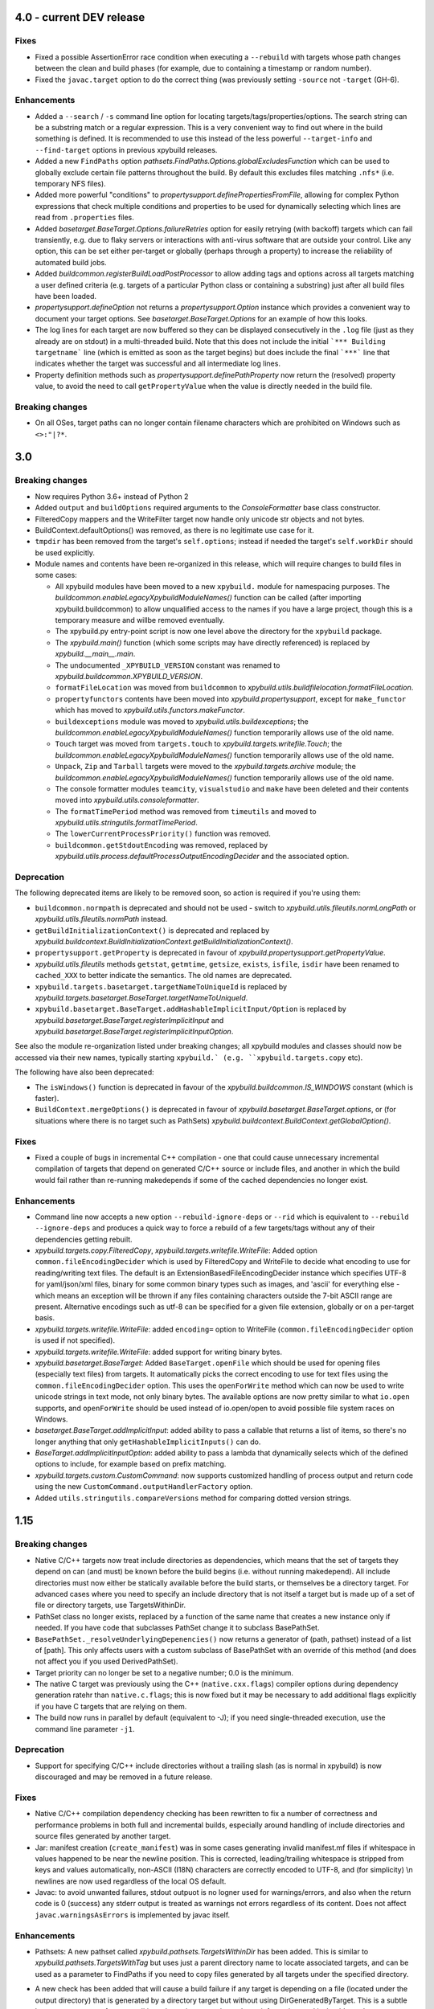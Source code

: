 4.0 - current DEV release
=========================

.. py:currentmodule:: xpybuild

Fixes
-----

- Fixed a possible AssertionError race condition when executing a ``--rebuild`` with targets whose path changes 
  between the clean and build phases (for example, due to containing a timestamp or random number). 
- Fixed the ``javac.target`` option to do the correct thing (was previously setting ``-source`` not ``-target`` (GH-6). 

Enhancements
------------

- Added a ``--search`` / ``-s`` command line option for locating targets/tags/properties/options. The search string 
  can be a substring match or a regular expression. This is a very convenient way to find out where in the build 
  something is defined. It is recommended to use this instead of the less powerful ``--target-info`` and 
  ``--find-target`` options in previous xpybuild releases. 
- Added a new ``FindPaths`` option `pathsets.FindPaths.Options.globalExcludesFunction` which can be used to globally exclude 
  certain file patterns throughout the build. By default this excludes files matching ``.nfs*`` (i.e. temporary NFS 
  files).
- Added more powerful "conditions" to `propertysupport.definePropertiesFromFile`, allowing for complex Python 
  expressions that check multiple conditions and properties to be used for dynamically selecting which lines are read 
  from ``.properties`` files. 
- Added `basetarget.BaseTarget.Options.failureRetries` option for easily retrying (with backoff) targets which can fail 
  transiently, e.g. due to flaky servers or interactions with anti-virus software that are outside your control. Like 
  any option, this can be set either per-target or globally (perhaps through a property) to increase the reliability of 
  automated build jobs. 
- Added `buildcommon.registerBuildLoadPostProcessor` to allow adding tags and options across all targets matching a 
  user defined criteria (e.g. targets of a particular Python class or containing a substring) just after all build 
  files have been loaded. 
- `propertysupport.defineOption` not returns a `propertysupport.Option` instance which provides a convenient way to 
  document your target options. See `basetarget.BaseTarget.Options` for an example of how this looks. 
- The log lines for each target are now buffered so they can be displayed consecutively in the ``.log`` file 
  (just as they already are on stdout) in a multi-threaded build. Note that this does not include the initial 
  ```*** Building targetname``` line (which is emitted as soon as the target begins) but does include the final 
  ```***``` line that indicates whether the target was successful and all intermediate log lines. 
- Property definition methods such as `propertysupport.definePathProperty` now return the (resolved) property value, 
  to avoid the need to call ``getPropertyValue`` when the value is directly needed in the build file. 

Breaking changes
----------------

- On all OSes, target paths can no longer contain filename characters which are prohibited on Windows such as ``<>:"|?*``. 
  

3.0
===

Breaking changes
----------------

-  Now requires Python 3.6+ instead of Python 2
-  Added ``output`` and ``buildOptions`` required arguments to the 
   `ConsoleFormatter` base class constructor.
-  FilteredCopy mappers and the WriteFilter target now handle only
   unicode str objects and not bytes.
-  BuildContext.defaultOptions() was removed, as there is no legitimate
   use case for it.
-  ``tmpdir`` has been removed from the target's ``self.options``;
   instead if needed the target's ``self.workDir`` should be used
   explicitly.
-  Module names and contents have been re-organized in this release,
   which will require changes to build files in some cases:

   - All xpybuild modules have been moved to a new ``xpybuild.`` module
     for namespacing purposes. The `buildcommon.enableLegacyXpybuildModuleNames()`
     function can be called (after importing xpybuild.buildcommon)
     to allow unqualified access to the names if you have a large
     project, though this is a temporary measure and willbe removed
     eventually.
   - The xpybuild.py entry-point script is now one level above the
     directory for the ``xpybuild`` package.
   - The `xpybuild.main()` function (which some scripts may have
     directly referenced) is replaced by
     `xpybuild.__main__.main`.
   - The undocumented ``_XPYBUILD_VERSION`` constant was renamed to 
     `xpybuild.buildcommon.XPYBUILD_VERSION`. 
   - ``formatFileLocation`` was moved from ``buildcommon`` to 
     `xpybuild.utils.buildfilelocation.formatFileLocation`.
   - ``propertyfunctors`` contents have been moved into `xpybuild.propertysupport`, 
     except for ``make_functor`` which has moved to `xpybuild.utils.functors.makeFunctor`. 
   - ``buildexceptions`` module was moved to `xpybuild.utils.buildexceptions`; the 
     `buildcommon.enableLegacyXpybuildModuleNames()` function temporarily allows use of the old name. 
   - ``Touch`` target was moved from ``targets.touch`` to `xpybuild.targets.writefile.Touch`; the 
     `buildcommon.enableLegacyXpybuildModuleNames()` function temporarily allows use of the old name.
   - ``Unpack``, ``Zip`` and ``Tarball`` targets were moved to the `xpybuild.targets.archive` 
     module; the `buildcommon.enableLegacyXpybuildModuleNames()` function temporarily allows use of the old name.
   - The console formatter modules ``teamcity``, ``visualstudio`` and ``make`` 
     have been deleted and their contents moved into `xpybuild.utils.consoleformatter`. 
   - The ``formatTimePeriod`` method was removed from ``timeutils`` and moved to 
     `xpybuild.utils.stringutils.formatTimePeriod`. 
   - The ``lowerCurrentProcessPriority()`` function was removed. 
   - ``buildcommon.getStdoutEncoding`` was removed, replaced by 
     `xpybuild.utils.process.defaultProcessOutputEncodingDecider` and the associated option. 

Deprecation
-----------
The following deprecated items are likely to be removed soon, so action is required 
if you're using them:

- ``buildcommon.normpath`` is deprecated and should not be used - switch to 
  `xpybuild.utils.fileutils.normLongPath` or `xpybuild.utils.fileutils.normPath` instead. 
- ``getBuildInitializationContext()`` is deprecated and replaced by 
  `xpybuild.buildcontext.BuildInitializationContext.getBuildInitializationContext()`.
- ``propertysupport.getProperty`` is deprecated in favour of 
  `xpybuild.propertysupport.getPropertyValue`. 
- `xpybuild.utils.fileutils` methods ``getstat``, ``getmtime``, ``getsize``, 
  ``exists``, ``isfile``, ``isdir`` have been renamed to ``cached_XXX`` 
  to better indicate the semantics. The old names are deprecated. 
- ``xpybuild.targets.basetarget.targetNameToUniqueId`` is replaced by 
  `xpybuild.targets.basetarget.BaseTarget.targetNameToUniqueId`. 
- ``xpybuild.basetarget.BaseTarget.addHashableImplicitInput/Option`` is replaced by 
  `xpybuild.basetarget.BaseTarget.registerImplicitInput` and 
  `xpybuild.basetarget.BaseTarget.registerImplicitInputOption`. 

See also the module re-organization listed under breaking changes; all xpybuild 
modules and classes should now be accessed via their new names, typically 
starting ``xpybuild.` (e.g. ``xpybuild.targets.copy`` etc).

The following have also been deprecated: 
 
- The ``isWindows()`` function is deprecated in favour of the `xpybuild.buildcommon.IS_WINDOWS` 
  constant (which is faster).
- ``BuildContext.mergeOptions()`` is deprecated in favour of
  `xpybuild.basetarget.BaseTarget.options`, or (for situations where there is no target such
  as PathSets) `xpybuild.buildcontext.BuildContext.getGlobalOption()`.


Fixes
-----

-  Fixed a couple of bugs in incremental C++ compilation - one that
   could cause unnecessary incremental compilation of targets that
   depend on generated C/C++ source or include files, and another in
   which the build would fail rather than re-running makedepends if some
   of the cached dependencies no longer exist.

Enhancements
------------

-  Command line now accepts a new option ``--rebuild-ignore-deps`` or ``--rid`` which is equivalent to 
   ``--rebuild --ignore-deps`` and produces a quick way to force a rebuild of a few targets/tags without any of their 
   dependencies getting rebuilt. 
-  `xpybuild.targets.copy.FilteredCopy`, `xpybuild.targets.writefile.WriteFile`: Added option ``common.fileEncodingDecider``
   which is used by FilteredCopy and WriteFile to decide what encoding
   to use for reading/writing text files. The default is an
   ExtensionBasedFileEncodingDecider instance which specifies UTF-8 for
   yaml/json/xml files, binary for some common binary types such as
   images, and 'ascii' for everything else - which means an exception
   will be thrown if any files containing characters outside the 7-bit
   ASCII range are present. Alternative encodings such as utf-8 can be
   specified for a given file extension, globally or on a per-target
   basis.
-  `xpybuild.targets.writefile.WriteFile`: added ``encoding=`` option to WriteFile
   (``common.fileEncodingDecider`` option is used if not specified).
-  `xpybuild.targets.writefile.WriteFile`: added support for writing binary bytes.
-  `xpybuild.basetarget.BaseTarget`: Added ``BaseTarget.openFile`` which should be used for
   opening files (especially text files) from targets. It automatically
   picks the correct encoding to use for text files using the
   ``common.fileEncodingDecider`` option. This uses the ``openForWrite``
   method which can now be used to write unicode strings in text mode,
   not only binary bytes. The available options are now pretty similar
   to what ``io.open`` supports, and ``openForWrite`` should be used
   instead of io.open/open to avoid possible file system races on
   Windows.
-  `basetarget.BaseTarget.addImplicitInput`: added ability to pass a callable 
   that returns a list of items, so there's no longer anything that only 
   ``getHashableImplicitInputs()`` can do. 
-  `BaseTarget.addImplicitInputOption`: added ability to pass a 
   lambda that dynamically selects which of the defined options to include, 
   for example based on prefix matching. 
-  `xpybuild.targets.custom.CustomCommand`: now supports customized handling 
   of process output and return code using the new 
   ``CustomCommand.outputHandlerFactory`` option. 
-  Added ``utils.stringutils.compareVersions`` method for comparing
   dotted version strings.

1.15
====

Breaking changes
----------------

-  Native C/C++ targets now treat include directories as dependencies,
   which means that the set of targets they depend on can (and must) be
   known before the build begins (i.e. without running makedepend). All
   include directories must now either be statically available before
   the build starts, or themselves be a directory target. For advanced
   cases where you need to specify an include directory that is not
   itself a target but is made up of a set of file or directory targets,
   use TargetsWithinDir.
-  PathSet class no longer exists, replaced by a function of the same
   name that creates a new instance only if needed. If you have code
   that subclasses PathSet change it to subclass BasePathSet.
-  ``BasePathSet._resolveUnderlyingDepenencies()`` now returns a generator
   of (path, pathset) instead of a list of [path]. This only affects
   users with a custom subclass of BasePathSet with an override of this
   method (and does not affect you if you used DerivedPathSet).
-  Target priority can no longer be set to a negative number; 0.0 is the
   minimum.
-  The native C target was previously using the C++
   (``native.cxx.flags``) compiler options during dependency generation
   ratehr than ``native.c.flags``; this is now fixed but it may be
   necessary to add additional flags explicitly if you have C targets
   that are relying on them.
-  The build now runs in parallel by default (equivalent to -J); if you
   need single-threaded execution, use the command line parameter
   ``-j1``.

Deprecation
-----------

-  Support for specifying C/C++ include directories without a trailing
   slash (as is normal in xpybuild) is now discouraged and may be
   removed in a future release.

Fixes
-----

-  Native C/C++ compilation dependency checking has been rewritten to
   fix a number of correctness and performance problems in both full and
   incremental builds, especially around handling of include directories
   and source files generated by another target.
-  Jar: manifest creation (``create_manifest``) was in some cases
   generating invalid manifest.mf files if whitespace in values happened
   to be near the newline position. This is corrected, leading/trailing
   whitespace is stripped from keys and values automatically, non-ASCII
   (I18N) characters are correctly encoded to UTF-8, and (for
   simplicity) \\n newlines are now used regardless of the local OS
   default.
-  Javac: to avoid unwanted failures, stdout outpuot is no logner used
   for warnings/errors, and also when the return code is 0 (success) any
   stderr output is treated as warnings not errors regardless of its
   content. Does not affect ``javac.warningsAsErrors`` is implemented by
   javac itself.

Enhancements
------------

-  Pathsets: A new pathset called `xpybuild.pathsets.TargetsWithinDir` has been added. This
   is similar to `xpybuild.pathsets.TargetsWithTag` but uses just a parent directory name to
   locate associated targets, and can be used as a parameter to
   FindPaths if you need to copy files generated by all targets under
   the specified directory.
-  A new check has been added that will cause a build failure if any
   target is depending on a file (located under the output directory)
   that is generated by a directory target but without using
   DirGeneratedByTarget. This is a subtle but common cause of race
   conditions due to incorrect dependency information, and it should now
   be more obvious if such a problem exists.
-  basetarget: new utility methods have been added
   addHashableImplicitInputOption('optionkey') and
   addHashableImplicitInput('foo=bar') to make it easier for target
   classes to specify their implicit inputs without needing to implement
   getHashableImplicitInputs()
-  buildcontext: getExpandPropertyValues() now handles callable(context)
   inputs as well as other strings, allowing it to perform common
   resolutions needed in many different situations.
-  Command line: new (experimental) option --verify that can be used to
   run the build in a slower and stricter mode that will flag up
   potential build problems. This feature should be considered
   experimental in this release.
-  Javac: now respects the ``ProcessOutputHandler.regexIgnore`` option.
-  Copy: added ``Copy.symlinks`` option which can be used to enable
   copying of symlinks. To turn this on globally for your build, use
   ``setGlobalOption('Copy.symlinks', True)``.
-  FilteredCopy: added disablePropertyExpansion to
   AddFileHeader/AddFileFooter/RegexLineMapper
-  FilteredCopy: added FileContentsMapper.startFile(context, src, dest)
   API method that can be used to skip use of this mapper for certain
   files, and/or to insert content based on the source or destination
   path into the file.
-  FilteredCopy: added FileContentsMapper.prepare(context) API method
   that can be used to prepare fields based on the context to speed up
   the actual mapping.
-  Cpp/C native targets: added
   ``native.include.upToDateCheckIgnoreRegex`` and
   ``native.include.upToDateCheckIgnoreSystemHeaders`` options which can
   be used to speed up up-to-date checking by excluding large include
   directories that never change.
-  The build now runs in parallel by default (no need to use the ``-J``
   option). Additionally, the default number of workers can now be
   specified in the build file, as an integer or float, e.g.::

      import multiprocessing
      setGlobalOption('build.workers', multiprocessing.cpu_count() * 0.75)

   The default value for this option is one worker per CPU. The maximum
   number of workers can be limited on a per-machine/user basis using
   the ``XPYBUILD_WORKERS_PER_CPU`` and/or ``XPYBUILD_MAX_WORKERS``
   variables. The ``-j`` command line option can still be used to
   explicitly override the number of workers (taking precedence over all
   other settings), for example use ``-j1`` for a single-threaded build.

1.14
====

Breaking changes
----------------

-  FindPaths/anGlob: Add constraint that \*\*/\*/ patterns are no longer
   permitted; this construct is not very useful in practice and
   supporting it would hurt performance considerably.

Deprecation
-----------

None

Fixes
-----

-  "Unknown option tmpdir" regression introduced 1.13 when calling
   mergeOptions(options=self.options) is now fixed; though it's
   recommended to just use self.options and avoid mergeOptions now.
-  CustomCommand was only passing environment variables from the parent
   process/shell to the new process when env overrides were specified
   but not when an empty env dictionary was specified. Now these are
   passed in all cases.

Enhancements
------------

-  Significant performance improvement to depending checking phase
   (fixing a regression introduced in 1.13, plus additional
   improvements), and to FindPaths and antGlob, especially when matching
   a large number of patterns within a single directory.
-  IS\_WINDOWS: new constant, replaces the isWindows() function and is
   significantly faster to use.
-  fileutils.toLongPathSafe: new method which implements Windows logic
   for allowing paths longer than 256 characters to be operated on. This
   is similar to normLongPath but does not perform
   canonicalization/normalization so is a lot faster for cases where
   that is not required.
-  StringReplaceLineMapper now has an optional parameter
   disablePropertyExpansion which can be used to disable ${...}
   expansion
-  Improved usability of --profile option, which now generates textual
   output, aggregates across all threads, and includes profiling for the
   build file parsing phase
-  Improve dependency checking performance
-  Javadoc now has an option "javadoc.ignoreSourceFilesFromClasspath"
   which can be enabled to prevent .java files in classpath jars from
   being parsed (by setting an empty directory for the -sourcepath),
   which can lead to errors if classpath jars contain source that
   requires optional dependencies which are not present.
-  ProcessOutputHandler: new option regexIgnore can be set to a string
   which will be ignored by the output handler. This can be used to
   suppress unwanted logging, and to selectively ignore warning and
   error lines.
-  ProcessOutputHandler: new option ignoreReturnCode can be set to
   prevent a non-zero return code from being treated as an error.
-  ProcessOutputHandler: new option factory can be set to specify a
   function or class to be used instead of ProcessOutputHandler for
   output of a specific target, allowing detailed customization of
   behaviour. The new static function ProcessOutputHandler.create(...,
   options) should be used instead of the ProcessOutputHandler handler
   to ensure that this option is honoured if set.
-  javac/visualstudio/csharp/docker: all have a new outputHandlerFactory
   option which can be set to override the default ProcessOutputHandler
   subclass used for these targets, for example to customize handling of
   errors and warnings.
-  process.call(): this method now accepts an options dictionary, which
   should be set wherever possible; this avoids callers having to deal
   with passing boilerplate defaults in to call manually.

1.13
====

Breaking changes
----------------

-  It is now an error to use a relative path in a PathSet that is
   instantiated after the end of the parsing phase (e.g. while building
   or dependency checking a target) or from a python "import" statement.
   This is because it is impossible to guarantee a correct location can
   be found and better to fail early and clearly than in a subtle way.
   Either ensure PathSets are instantiated as top-level items in build
   files referenced from an include(...) statement, or use an absolute
   path if this is not possible.
-  normLongPath now returns paths including a trailing slash if the
   input contains a trailing slash (indicating a directory), whereas
   before the trailing slash would be stripped off. The provides
   consistency with normpath.

Deprecation
-----------

-  Assigning to self.options (e.g. from a target's constructor) is
   deprecated; it will continue to be permitted for now, but due to
   various edge cases this pattern is strongly discouraged. Best
   practice is to call .option(...) on the target after the constructor
   has returned to specify any target-specific options.

Breaking changes
----------------

-  The semantics of reading self.options from a target have changed in
   order to fix some edge cases and provide better usability. Previously
   reading self.options was permitted at any point in the build
   lifecycle but would usually return unresolved target-specific
   overrides and sometimes inconsistent results. Now reading
   self.options will return a dictionary containing fully resolved
   options in force for this target, including global option values and
   target-specific overrides. It is no longer permitted to read the
   self.options from a target's constructor i.e. during the build
   initialization phase (as the resolved option values are not yet
   available); this will now produce an exception.

Fixes
-----

-  A target or tag that is disabled in the full build will now be
   included in the build if specified explicitly even when "all" is also
   specified in the same invocation of xpybuild.py
-  Target options specified using .options(...) were being applied on a
   per-class basis, leading to the options set on the final target of a
   given class taking effect for all targets of that class. This is now
   fixed.

Enhancements
------------

-  Options framework: a target-specific dictionary of resovled options
   is now available directly from basetarget.options so there is no
   longer any need to use buildcontext.mergeOptions. There is also a new
   method basetarget.getOption() for getting an option value with
   automatic checking for None/empty string values.
-  Cpp/C: Improve clarity of error messages from C/C++ dependency
   checking by including the source file in the message (if there is
   only one - which is the common case)
-  FilteredCopy: permit an empty list of mappers to make it easier to
   specify replacements that only apply to one platform (e.g. line
   endings), add best practice info in target doc and add
   allowUnusedMappers property for when all else fails
-  Improve build file location and exception handling: only attach build
   file location information to an exception if it is obtained during
   the parsing phase, and only from the include(...) file currently
   being processed, to avoid unuseful locations from common utility
   classes. Except for where an error results from an item with its own
   location such as a PathSet, set location to None and use the location
   of the target being built/dependency-checked. Allow including both
   location (e.g. from a pathset) and target name in an exception
   message if both are available.
-  Add ProcessOutputHandler.getLastOutputLine() method and use it to
   improve the default handleEnd() message if there is a non-zero error
   code but no errors or warnings
-  Include regualar progress messages during dependency resolution, and
   log a message when starting each build phase
-  Add PySys-based framework for proper automated testing of xpybuild
-  PathSets, Jar: previously use of ".." in destination paths was
   disallowed by AddDestPrefix and most other mappers, now it is
   permitted which allows use of AddDestPrefix to add parent-relative
   paths to the classpath in .jar manifests. Targets that use the
   destinations to write to the local file system are required to check
   for and disallow ".." to avoid accidentally writing to locations
   outside their specified target directory.
-  Add Download target for retrieving HTTP/FTP URLs
-  Add DockerBuild and DockerTagUpload targets for building docker
   images and pushing them to repositories
-  BaseTarget: add updateStampFile() method for targets which use an
   artificial output file to maintain up-to-dateness

1.12
====

This is the first official public release of xpybuild

Breaking changes
----------------

-  Zip: Changed Zip target to fail with an error if duplicate entries
   are added to the zip, previously the target would create a zip with
   duplicate entries which would cause problems for some tools
-  functors: Moved internal.functors to utils.functors
-  teamcity.\ *publishArtifact: Deprecate teamcity.*\ publishArtifact
   and replace with a general-purpose BuildContext.publishArtifact
   method that can be handled in a custom way by each output formatter
-  utils.loghandler.LogHandler: Remove utils.loghandler.LogHandler to
   utils.consoleformatter.ConsoleFormatter (also renamed all known
   subclasses)

Deprecation
-----------

-  teamcity.\_publishArtifact: replaced with a general-purpose
   BuildContext.publishArtifact method

Fixes
-----

-  Jar: Jar generation now always uses platform-neutral / separators
   instead of OS-specific slashes in manifest.mf files, which is
   required for Java to read them correctly
-  CustomCommand: Publish stdout/err as artifacts even if large; also
   fix logic for deciding whether command succeeded or failed

Enhancements
------------

-  Jar: The jar.manifest.classpathAppend option now allows and ignores
   "None" items in the list
-  Cpp/C: Check for explicit dependencies before implicit dependencies,
   so we get error messages sooner
-  VisualStudioProcessOutputHandler: Added new options
   "visualstudio.transientErrorRegex" which allows certain errors (e.g.
   Access Denied) to be handled with a wait-and-retry rather than
   immediately failing
-  CSharp, SignJars, Javadoc, Cpp: Target options are now passed down to
   process output handlers to allow customizeable behaviour
-  CustomCommand: support full set of expansions including PathSets for
   environment variable values
-  CustomCommand: add CustomCommand.TARGET and DEPENDENCIES special
   values to avoid the need to duplicate information
-  All targets: Output handlers will include the first warning line in
   the target failure exception if there were no specified errors logged


